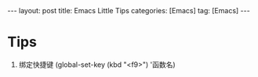 #+OPTIONS: num:nil
#+OPTIONS: ^:nil
#+OPTIONS: H:nil
#+OPTIONS: toc:nil
#+AUTHOR: Zhengchao Xu
#+EMAIL: xuzhengchaojob@gmail.com

#+BEGIN_HTML
---
layout: post
title: Emacs Little Tips
categories: [Emacs]
tag: [Emacs]
---
#+END_HTML

* Tips
1. 绑定快捷键 (global-set-key (kbd "<f9>") '函数名) 

